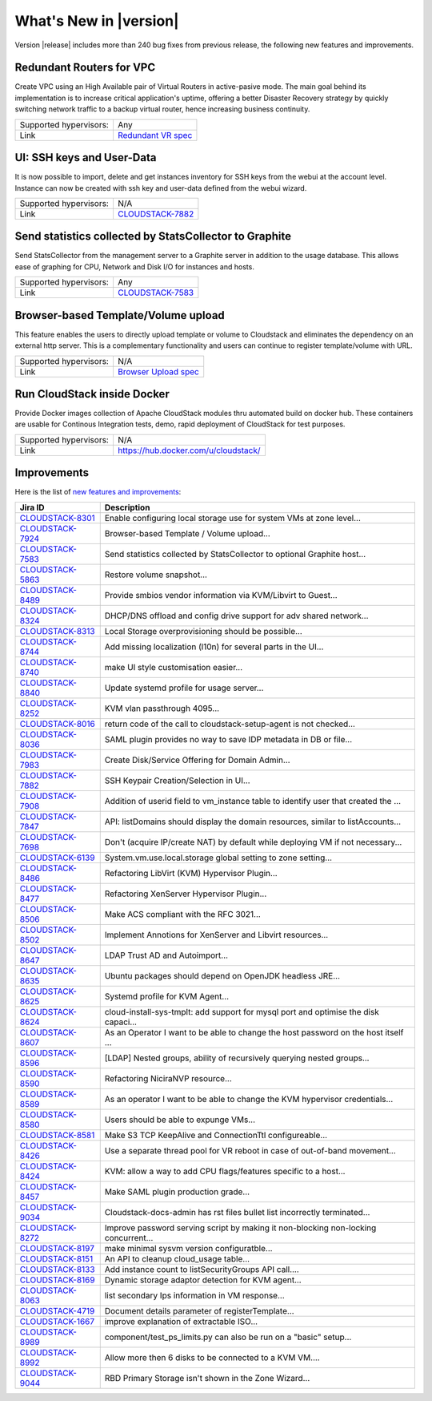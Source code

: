 .. Licensed to the Apache Software Foundation (ASF) under one
   or more contributor license agreements.  See the NOTICE file
   distributed with this work for additional information#
   regarding copyright ownership.  The ASF licenses this file
   to you under the Apache License, Version 2.0 (the
   "License"); you may not use this file except in compliance
   with the License.  You may obtain a copy of the License at
   http://www.apache.org/licenses/LICENSE-2.0
   Unless required by applicable law or agreed to in writing,
   software distributed under the License is distributed on an
   "AS IS" BASIS, WITHOUT WARRANTIES OR CONDITIONS OF ANY
   KIND, either express or implied.  See the License for the
   specific language governing permissions and limitations
   under the License.
   

What's New in |version|
=======================

Version |release| includes more than 240 bug fixes from previous release, the
following new features and improvements.


Redundant Routers for VPC
-------------------------

Create VPC using an High Available pair of Virtual Routers in active-pasive mode.
The main goal behind its implementation is to increase critical application's
uptime, offering a better Disaster Recovery strategy by quickly switching
network traffic to a backup virtual router, hence increasing business continuity. 

====================== ============================================================================
Supported hypervisors: Any
Link                   `Redundant VR spec`_
====================== ============================================================================


UI: SSH keys and User-Data
--------------------------

It is now possible to import, delete and get instances inventory for SSH keys
from the webui at the account level. Instance can now be created with ssh key
and user-data defined from the webui wizard.

====================== ============================================================================
Supported hypervisors: N/A
Link                   `CLOUDSTACK-7882`_
====================== ============================================================================



Send statistics collected by StatsCollector to Graphite
-------------------------------------------------------

Send StatsCollector from the management server to a Graphite server in addition
to the usage database. This allows ease of graphing for CPU, Network and
Disk I/O for instances and hosts.

====================== ============================================================================
Supported hypervisors: Any
Link                   `CLOUDSTACK-7583`_
====================== ============================================================================


Browser-based Template/Volume upload
------------------------------------

This feature enables the users to directly upload template or volume to
Cloudstack and eliminates the dependency on an external http server. This is a
complementary functionality and users can continue to register template/volume
with URL.

====================== ============================================================================
Supported hypervisors: N/A
Link                   `Browser Upload spec`_
====================== ============================================================================


Run CloudStack inside Docker
----------------------------

Provide Docker images collection of Apache CloudStack modules thru automated
build on docker hub. These containers are usable for Continous Integration
tests, demo, rapid deployment of CloudStack for test purposes.

====================== ============================================================================
Supported hypervisors: N/A
Link                   https://hub.docker.com/u/cloudstack/
====================== ============================================================================


Improvements
------------

Here is the list of `new features and improvements <https://issues.apache.org/jira/issues/?filter=12332938>`_: 

.. cssclass:: table-striped table-bordered table-hover

==================  ===================================================================================
Jira ID             Description
==================  ===================================================================================
`CLOUDSTACK-8301`_  Enable configuring local storage use for system VMs at zone level...
`CLOUDSTACK-7924`_  Browser-based Template / Volume upload...
`CLOUDSTACK-7583`_  Send statistics collected by StatsCollector to optional Graphite host...
`CLOUDSTACK-5863`_  Restore volume snapshot...
`CLOUDSTACK-8489`_  Provide smbios vendor information via KVM/Libvirt to Guest...
`CLOUDSTACK-8324`_  DHCP/DNS offload and config drive support for adv shared network...
`CLOUDSTACK-8313`_  Local Storage overprovisioning should be possible...
`CLOUDSTACK-8744`_  Add missing localization (l10n) for several parts in the UI...
`CLOUDSTACK-8740`_  make UI style customisation easier...
`CLOUDSTACK-8840`_  Update systemd profile for usage server...
`CLOUDSTACK-8252`_  KVM vlan passthrough 4095...
`CLOUDSTACK-8016`_  return code of the call to cloudstack-setup-agent is not checked...
`CLOUDSTACK-8036`_  SAML plugin provides no way to save IDP metadata in DB or file...
`CLOUDSTACK-7983`_  Create Disk/Service Offering for Domain Admin...
`CLOUDSTACK-7882`_  SSH Keypair Creation/Selection in UI...
`CLOUDSTACK-7908`_  Addition of userid field to vm_instance table to identify user that created the ...
`CLOUDSTACK-7847`_  API: listDomains should display the domain resources, similar to listAccounts...
`CLOUDSTACK-7698`_  Don't (acquire IP/create NAT) by default while deploying VM if not necessary...
`CLOUDSTACK-6139`_  System.vm.use.local.storage global setting to zone setting...
`CLOUDSTACK-8486`_  Refactoring LibVirt (KVM) Hypervisor Plugin...
`CLOUDSTACK-8477`_  Refactoring XenServer Hypervisor Plugin...
`CLOUDSTACK-8506`_  Make ACS compliant with the RFC 3021...
`CLOUDSTACK-8502`_  Implement Annotions for XenServer and Libvirt resources...
`CLOUDSTACK-8647`_  LDAP Trust AD and Autoimport...
`CLOUDSTACK-8635`_  Ubuntu packages should depend on OpenJDK headless JRE...
`CLOUDSTACK-8625`_  Systemd profile for KVM Agent...
`CLOUDSTACK-8624`_  cloud-install-sys-tmplt: add support for mysql port and optimise the disk capaci...
`CLOUDSTACK-8607`_  As an Operator I want to be able to change the host password on the host itself ...
`CLOUDSTACK-8596`_  [LDAP] Nested groups, ability of recursively querying nested groups...
`CLOUDSTACK-8590`_  Refactoring NiciraNVP resource...
`CLOUDSTACK-8589`_  As an operator I want to be able to change the KVM hypervisor credentials...
`CLOUDSTACK-8580`_  Users should be able to expunge VMs...
`CLOUDSTACK-8581`_  Make S3 TCP KeepAlive and ConnectionTtl configureable...
`CLOUDSTACK-8426`_  Use a separate thread pool for VR reboot in case of out-of-band movement...
`CLOUDSTACK-8424`_  KVM: allow a way to add CPU flags/features specific to a host...
`CLOUDSTACK-8457`_  Make SAML plugin production grade...
`CLOUDSTACK-9034`_  Cloudstack-docs-admin has rst files bullet list incorrectly terminated...
`CLOUDSTACK-8272`_  Improve password serving script by making it non-blocking non-locking concurrent...
`CLOUDSTACK-8197`_  make minimal sysvm version configuratble...
`CLOUDSTACK-8151`_  An API to cleanup cloud_usage table...
`CLOUDSTACK-8133`_  Add instance count to listSecurityGroups API call....
`CLOUDSTACK-8169`_  Dynamic storage adaptor detection for KVM agent...
`CLOUDSTACK-8063`_  list secondary Ips information in VM response...
`CLOUDSTACK-4719`_  Document details parameter of registerTemplate...
`CLOUDSTACK-1667`_  improve explanation of extractable ISO...
`CLOUDSTACK-8989`_  component/test_ps_limits.py can also be run on a "basic" setup...
`CLOUDSTACK-8992`_  Allow more then 6 disks to be connected to a KVM VM....
`CLOUDSTACK-9044`_  RBD Primary Storage isn't shown in the Zone Wizard...
==================  ===================================================================================


.. _Redundant VR spec : https://cwiki.apache.org/confluence/display/CLOUDSTACK/Redundant+Virtual+Routers+for+Virtual+Private+Clouds
.. _Browser Upload spec : https://cwiki.apache.org/confluence/pages/viewpage.action?pageId=39620237
.. _CLOUDSTACK-7583 : https://issues.apache.org/jira/browse/CLOUDSTACK-7583
.. _CLOUDSTACK-7882 : https://issues.apache.org/jira/browse/CLOUDSTACK-7882
.. _Community supported CoreOS templates for CloudStack : https://coreos.com/os/docs/latest/booting-on-cloudstack.html

.. _CLOUDSTACK-8301 : https://issues.apache.org/jira/browse/CLOUDSTACK-8301
.. _CLOUDSTACK-7924 : https://issues.apache.org/jira/browse/CLOUDSTACK-7924
.. _CLOUDSTACK-7583 : https://issues.apache.org/jira/browse/CLOUDSTACK-7583
.. _CLOUDSTACK-5863 : https://issues.apache.org/jira/browse/CLOUDSTACK-5863
.. _CLOUDSTACK-8489 : https://issues.apache.org/jira/browse/CLOUDSTACK-8489
.. _CLOUDSTACK-8324 : https://issues.apache.org/jira/browse/CLOUDSTACK-8324
.. _CLOUDSTACK-8313 : https://issues.apache.org/jira/browse/CLOUDSTACK-8313
.. _CLOUDSTACK-8744 : https://issues.apache.org/jira/browse/CLOUDSTACK-8744
.. _CLOUDSTACK-8740 : https://issues.apache.org/jira/browse/CLOUDSTACK-8740
.. _CLOUDSTACK-8840 : https://issues.apache.org/jira/browse/CLOUDSTACK-8840
.. _CLOUDSTACK-8252 : https://issues.apache.org/jira/browse/CLOUDSTACK-8252
.. _CLOUDSTACK-8016 : https://issues.apache.org/jira/browse/CLOUDSTACK-8016
.. _CLOUDSTACK-8036 : https://issues.apache.org/jira/browse/CLOUDSTACK-8036
.. _CLOUDSTACK-7983 : https://issues.apache.org/jira/browse/CLOUDSTACK-7983
.. _CLOUDSTACK-7882 : https://issues.apache.org/jira/browse/CLOUDSTACK-7882
.. _CLOUDSTACK-7908 : https://issues.apache.org/jira/browse/CLOUDSTACK-7908
.. _CLOUDSTACK-7847 : https://issues.apache.org/jira/browse/CLOUDSTACK-7847
.. _CLOUDSTACK-7698 : https://issues.apache.org/jira/browse/CLOUDSTACK-7698
.. _CLOUDSTACK-6139 : https://issues.apache.org/jira/browse/CLOUDSTACK-6139
.. _CLOUDSTACK-8486 : https://issues.apache.org/jira/browse/CLOUDSTACK-8486
.. _CLOUDSTACK-8477 : https://issues.apache.org/jira/browse/CLOUDSTACK-8477
.. _CLOUDSTACK-8506 : https://issues.apache.org/jira/browse/CLOUDSTACK-8506
.. _CLOUDSTACK-8502 : https://issues.apache.org/jira/browse/CLOUDSTACK-8502
.. _CLOUDSTACK-8647 : https://issues.apache.org/jira/browse/CLOUDSTACK-8647
.. _CLOUDSTACK-8635 : https://issues.apache.org/jira/browse/CLOUDSTACK-8635
.. _CLOUDSTACK-8625 : https://issues.apache.org/jira/browse/CLOUDSTACK-8625
.. _CLOUDSTACK-8624 : https://issues.apache.org/jira/browse/CLOUDSTACK-8624
.. _CLOUDSTACK-8607 : https://issues.apache.org/jira/browse/CLOUDSTACK-8607
.. _CLOUDSTACK-8596 : https://issues.apache.org/jira/browse/CLOUDSTACK-8596
.. _CLOUDSTACK-8590 : https://issues.apache.org/jira/browse/CLOUDSTACK-8590
.. _CLOUDSTACK-8589 : https://issues.apache.org/jira/browse/CLOUDSTACK-8589
.. _CLOUDSTACK-8580 : https://issues.apache.org/jira/browse/CLOUDSTACK-8580
.. _CLOUDSTACK-8581 : https://issues.apache.org/jira/browse/CLOUDSTACK-8581
.. _CLOUDSTACK-8426 : https://issues.apache.org/jira/browse/CLOUDSTACK-8426
.. _CLOUDSTACK-8424 : https://issues.apache.org/jira/browse/CLOUDSTACK-8424
.. _CLOUDSTACK-8457 : https://issues.apache.org/jira/browse/CLOUDSTACK-8457
.. _CLOUDSTACK-9034 : https://issues.apache.org/jira/browse/CLOUDSTACK-9034
.. _CLOUDSTACK-8272 : https://issues.apache.org/jira/browse/CLOUDSTACK-8272
.. _CLOUDSTACK-8197 : https://issues.apache.org/jira/browse/CLOUDSTACK-8197
.. _CLOUDSTACK-8151 : https://issues.apache.org/jira/browse/CLOUDSTACK-8151
.. _CLOUDSTACK-8133 : https://issues.apache.org/jira/browse/CLOUDSTACK-8133
.. _CLOUDSTACK-8169 : https://issues.apache.org/jira/browse/CLOUDSTACK-8169
.. _CLOUDSTACK-8063 : https://issues.apache.org/jira/browse/CLOUDSTACK-8063
.. _CLOUDSTACK-4719 : https://issues.apache.org/jira/browse/CLOUDSTACK-4719
.. _CLOUDSTACK-1667 : https://issues.apache.org/jira/browse/CLOUDSTACK-1667
.. _CLOUDSTACK-8989 : https://issues.apache.org/jira/browse/CLOUDSTACK-8989
.. _CLOUDSTACK-8992 : https://issues.apache.org/jira/browse/CLOUDSTACK-8992
.. _CLOUDSTACK-9044 : https://issues.apache.org/jira/browse/CLOUDSTACK-9044
